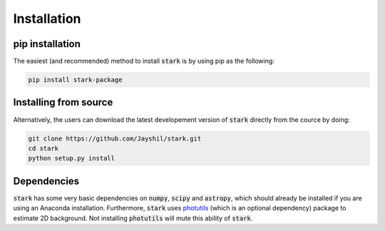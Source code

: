 Installation
============
.. _pip_install:

pip installation
+++++++++++

The easiest (and recommended) method to install :code:`stark` is by using pip as the following:

.. code-block:: bash

    pip install stark-package

.. _source_install:

Installing from source
+++++++++++

Alternatively, the users can download the latest developement version of :code:`stark` directly from 
the cource by doing:

.. code-block:: bash

    git clone https://github.com/Jayshil/stark.git
    cd stark
    python setup.py install

.. _dependencies:

Dependencies
+++++++++++

:code:`stark` has some very basic dependencies on :code:`numpy`, :code:`scipy` and :code:`astropy`, 
which should already be installed if you are using an Anaconda installation. Furthermore, :code:`stark` 
uses `photutils <https://photutils.readthedocs.io/en/stable/>`_ (which is an optional dependency) 
package to estimate 2D background. Not installing :code:`photutils` will mute this ability of :code:`stark`.